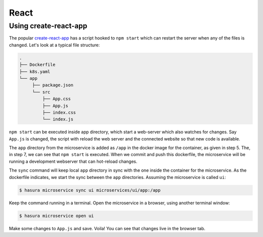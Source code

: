 React
=====

Using create-react-app
----------------------

The popular `create-react-app <https://github.com/facebook/create-react-app>`_
has a script hooked to ``npm start`` which can restart the server when any of
the files is changed. Let's look at a typical file structure:

.. code-block:: bash

   .
   ├── Dockerfile
   ├── k8s.yaml
   └── app
        ├── package.json
        └── src
            ├── App.css
            ├── App.js
            ├── index.css
            └── index.js

``npm start`` can be executed inside app directory, which start a web-server
which also watches for changes. Say ``App.js`` is changed, the script with
reload the web server and the connected website so that new code is available.

.. code-block:: dockerfile
   :caption: Dockerfile

   # Step 1: Pulls a simple ubuntu image with node 8 installed in it
   FROM node:8
   
   # Step 2: Make a new directory called "app"
   RUN mkdir /app
   
   # Step 3: Copy the package.json file from your local directory and paste it inside the container, inside the app directory
   COPY app/package.json /app/package.json
   
   # Step 4: cd into the app directory and run npm install to install application dependencies
   RUN cd /app && npm install 
   
   # Step 5: Add all source code into the app directory from your local app directory
   ADD app /app/
   
   # Step 6: Set app as our current work directory
   WORKDIR /app
   
   # Step 7: Serve the app at port 8080 using the serve package
   ENV PORT 8080
   CMD ["npm", "start"]


The ``app`` directory from the microservice is added as ``/app`` in the docker
image for the container, as given in step 5. The, in step 7, we can see that
``npm start`` is executed. When we commit and push this dockerfile, the
microservice will be running a development webserver that can hot-reload
changes.

The ``sync`` command will keep local ``app`` directory in sync with the one
inside the container for the microservice. As the dockerfile indicates, we start
the sync between the ``app`` directories. Assuming the microservice is called
``ui``:

.. code-block:: bash

   $ hasura microservice sync ui microservices/ui/app:/app

Keep the command running in a terminal. Open the microservice in a browser,
using another terminal window:

.. code-block:: bash

   $ hasura microservice open ui

Make some changes to ``App.js`` and save. Voila! You can see that changes
live in the browser tab.
